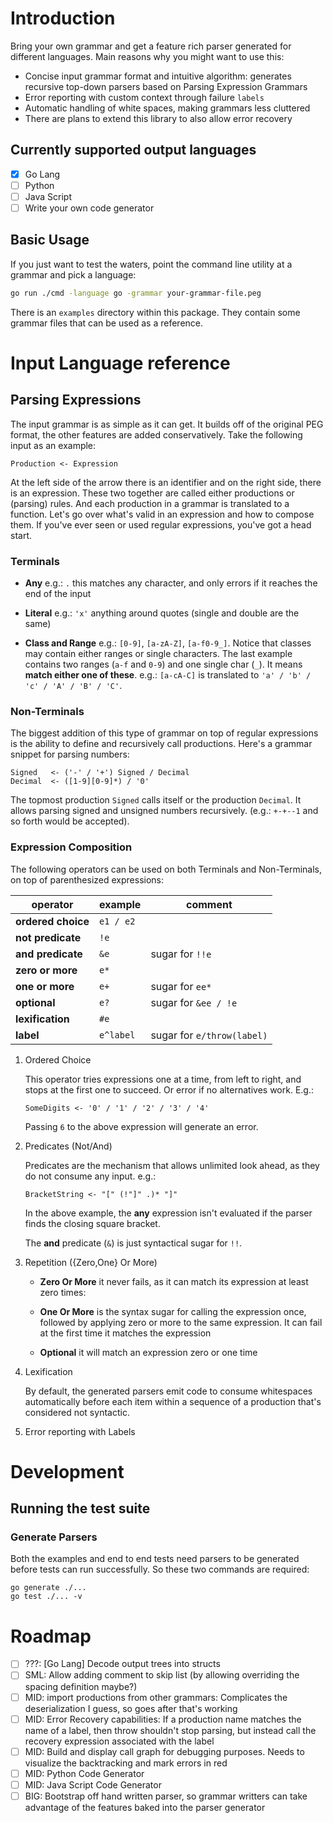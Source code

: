 * Introduction

Bring your own grammar and get a feature rich parser generated for
different languages.  Main reasons why you might want to use this:

 - Concise input grammar format and intuitive algorithm: generates
   recursive top-down parsers based on Parsing Expression Grammars
 - Error reporting with custom context through failure ~labels~
 - Automatic handling of white spaces, making grammars less cluttered
 - There are plans to extend this library to also allow error recovery

** Currently supported output languages

 * [X] Go Lang
 * [ ] Python
 * [ ] Java Script
 * [ ] Write your own code generator

** Basic Usage

If you just want to test the waters, point the command line utility at
a grammar and pick a language:

#+begin_src bash
go run ./cmd -language go -grammar your-grammar-file.peg
#+end_src

There is an ~examples~ directory within this package.  They contain
some grammar files that can be used as a reference.

* Input Language reference
** Parsing Expressions

The input grammar is as simple as it can get. It builds off of the
original PEG format, the other features are added conservatively.
Take the following input as an example:

#+begin_src peg
  Production <- Expression
#+end_src

At the left side of the arrow there is an identifier and on the right
side, there is an expression.  These two together are called either
productions or (parsing) rules.  And each production in a grammar is
translated to a function.  Let's go over what's valid in an expression
and how to compose them.  If you've ever seen or used regular
expressions, you've got a head start.

*** Terminals

 - *Any* e.g.: ~.~ this matches any character, and only errors if it
   reaches the end of the input

 - *Literal* e.g.: ~'x'~ anything around quotes (single and double
   are the same)

 - *Class and Range* e.g.: ~[0-9]~, ~[a-zA-Z]~, ~[a-f0-9_]~.
   Notice that classes may contain either ranges or single characters.
   The last example contains two ranges (~a-f~ and ~0-9~) and one
   single char (~_~).  It means *match either one of these*. e.g.:
   ~[a-cA-C]~ is translated to ~'a' / 'b' / 'c' / 'A' / 'B' / 'C'~.

*** Non-Terminals

The biggest addition of this type of grammar on top of regular
expressions is the ability to define and recursively call productions.
Here's a grammar snippet for parsing numbers:

#+begin_src peg
Signed   <- ('-' / '+') Signed / Decimal
Decimal  <- ([1-9][0-9]*) / '0'
#+end_src

The topmost production ~Signed~ calls itself or the production
~Decimal~.  It allows parsing signed and unsigned numbers
recursively. (e.g.: ~+-+--1~ and so forth would be accepted).

*** Expression Composition

The following operators can be used on both Terminals and
Non-Terminals, on top of parenthesized expressions:

| operator         | example   | comment                    |
|------------------+-----------+----------------------------|
| *ordered choice* | =e1 / e2= |                            |
| *not predicate*  | =!e=      |                            |
| *and predicate*  | =&e=      | sugar for =!!e=            |
| *zero or more*   | =e*=      |                            |
| *one or more*    | =e+=      | sugar for =ee*=            |
| *optional*       | =e?=      | sugar for =&ee / !e=       |
| *lexification*   | =#e=      |                            |
| *label*          | =e^label= | sugar for =e/throw(label)= |

**** Ordered Choice

This operator tries expressions one at a time, from left to right, and
stops at the first one to succeed.  Or error if no alternatives work.
E.g.:

#+begin_src peg
SomeDigits <- '0' / '1' / '2' / '3' / '4'
#+end_src

Passing ~6~ to the above expression will generate an error.

**** Predicates (Not/And)

Predicates are the mechanism that allows unlimited look ahead, as they
do not consume any input.  e.g.:

#+begin_src peg
BracketString <- "[" (!"]" .)* "]"
#+end_src

In the above example, the *any* expression isn't evaluated if the
parser finds the closing square bracket.

The *and* predicate (~&~) is just syntactical sugar for ~!!~.

**** Repetition ({Zero,One} Or More)

 * *Zero Or More* it never fails, as it can match its expression at
   least zero times:

 * *One Or More* is the syntax sugar for calling the expression once,
   followed by applying zero or more to the same expression.  It can
   fail at the first time it matches the expression

 * *Optional* it will match an expression zero or one time

**** Lexification

By default, the generated parsers emit code to consume whitespaces
automatically before each item within a sequence of a production
that's considered not syntactic.

**** Error reporting with Labels
* Development

** Running the test suite

*** Generate Parsers

Both the examples and end to end tests need parsers to be generated
before tests can run successfully.  So these two commands are
required:

#+begin_src shell
  go generate ./...
  go test ./... -v
#+end_src

* Roadmap

 * [-] ???: [Go Lang] Decode output trees into structs
 * [ ] SML: Allow adding comment to skip list (by allowing overriding
   the spacing definition maybe?)
 * [ ] MID: import productions from other grammars: Complicates the
   deserialization I guess, so goes after that's working
 * [ ] MID: Error Recovery capabilities: If a production name matches
   the name of a label, then throw shouldn't stop parsing, but instead
   call the recovery expression associated with the label
 * [ ] MID: Build and display call graph for debugging purposes.
   Needs to visualize the backtracking and mark errors in red
 * [ ] MID: Python Code Generator
 * [ ] MID: Java Script Code Generator
 * [ ] BIG: Bootstrap off hand written parser, so grammar writters can
   take advantage of the features baked into the parser generator
